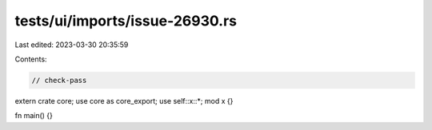tests/ui/imports/issue-26930.rs
===============================

Last edited: 2023-03-30 20:35:59

Contents:

.. code-block:: rs

    // check-pass

extern crate core;
use core as core_export;
use self::x::*;
mod x {}

fn main() {}


